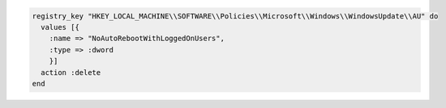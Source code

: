 .. This is an included how-to. 

.. To delete a registry key:

.. code-block:: ruby

   registry_key "HKEY_LOCAL_MACHINE\\SOFTWARE\\Policies\\Microsoft\\Windows\\WindowsUpdate\\AU" do
     values [{
       :name => "NoAutoRebootWithLoggedOnUsers",
       :type => :dword
       }]
     action :delete
   end





